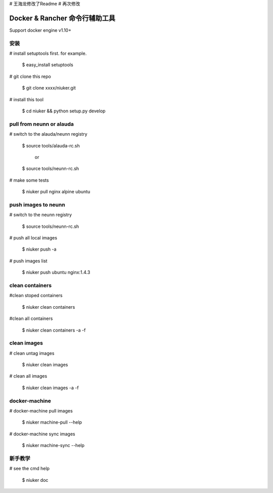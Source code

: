 # 王海龙修改了Readme
# 再次修改


==================================
Docker & Rancher 命令行辅助工具
==================================
Support docker engine v1.10+

安装
============================
# install setuptools first. for example.

   $ easy_install setuptools

# git clone this repo

   $ git clone xxxx/niuker.git

# install this tool

   $ cd niuker && python setup.py develop

pull from neunn or alauda
============================
# switch to the alauda/neunn registry

   $ source tools/alauda-rc.sh

       or

   $ source tools/neunn-rc.sh

# make some tests

   $ niuker pull nginx alpine ubuntu

push images to neunn
============================
# switch to the neunn registry

   $ source tools/neunn-rc.sh

# push all local images

   $ niuker push -a

# push images list

   $ niuker push ubuntu nginx:1.4.3

clean containers
============================
#clean stoped containers

   $ niuker clean containers

#clean all containers

   $ niuker clean containers -a -f

clean images
============================
# clean untag images

   $ niuker clean images

# clean all images

   $ niuker clean images -a -f


docker-machine
============================
# docker-machine pull images

    $ niuker machine-pull --help

# docker-machine sync images

    $ niuker machine-sync --help


新手教学
============================
# see the cmd help

    $ niuker doc

